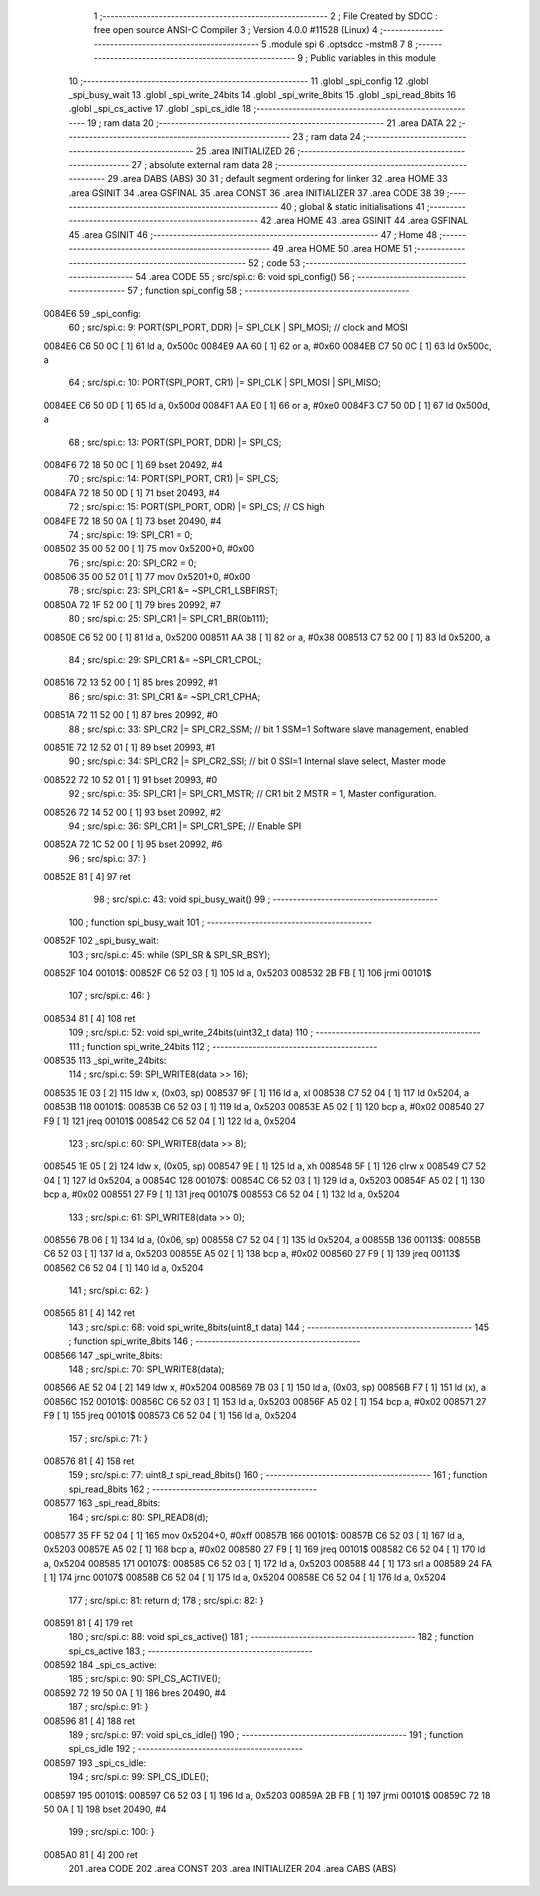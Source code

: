                                      1 ;--------------------------------------------------------
                                      2 ; File Created by SDCC : free open source ANSI-C Compiler
                                      3 ; Version 4.0.0 #11528 (Linux)
                                      4 ;--------------------------------------------------------
                                      5 	.module spi
                                      6 	.optsdcc -mstm8
                                      7 	
                                      8 ;--------------------------------------------------------
                                      9 ; Public variables in this module
                                     10 ;--------------------------------------------------------
                                     11 	.globl _spi_config
                                     12 	.globl _spi_busy_wait
                                     13 	.globl _spi_write_24bits
                                     14 	.globl _spi_write_8bits
                                     15 	.globl _spi_read_8bits
                                     16 	.globl _spi_cs_active
                                     17 	.globl _spi_cs_idle
                                     18 ;--------------------------------------------------------
                                     19 ; ram data
                                     20 ;--------------------------------------------------------
                                     21 	.area DATA
                                     22 ;--------------------------------------------------------
                                     23 ; ram data
                                     24 ;--------------------------------------------------------
                                     25 	.area INITIALIZED
                                     26 ;--------------------------------------------------------
                                     27 ; absolute external ram data
                                     28 ;--------------------------------------------------------
                                     29 	.area DABS (ABS)
                                     30 
                                     31 ; default segment ordering for linker
                                     32 	.area HOME
                                     33 	.area GSINIT
                                     34 	.area GSFINAL
                                     35 	.area CONST
                                     36 	.area INITIALIZER
                                     37 	.area CODE
                                     38 
                                     39 ;--------------------------------------------------------
                                     40 ; global & static initialisations
                                     41 ;--------------------------------------------------------
                                     42 	.area HOME
                                     43 	.area GSINIT
                                     44 	.area GSFINAL
                                     45 	.area GSINIT
                                     46 ;--------------------------------------------------------
                                     47 ; Home
                                     48 ;--------------------------------------------------------
                                     49 	.area HOME
                                     50 	.area HOME
                                     51 ;--------------------------------------------------------
                                     52 ; code
                                     53 ;--------------------------------------------------------
                                     54 	.area CODE
                                     55 ;	src/spi.c: 6: void spi_config()
                                     56 ;	-----------------------------------------
                                     57 ;	 function spi_config
                                     58 ;	-----------------------------------------
      0084E6                         59 _spi_config:
                                     60 ;	src/spi.c: 9: PORT(SPI_PORT, DDR) |= SPI_CLK | SPI_MOSI; // clock and MOSI
      0084E6 C6 50 0C         [ 1]   61 	ld	a, 0x500c
      0084E9 AA 60            [ 1]   62 	or	a, #0x60
      0084EB C7 50 0C         [ 1]   63 	ld	0x500c, a
                                     64 ;	src/spi.c: 10: PORT(SPI_PORT, CR1) |= SPI_CLK | SPI_MOSI | SPI_MISO;
      0084EE C6 50 0D         [ 1]   65 	ld	a, 0x500d
      0084F1 AA E0            [ 1]   66 	or	a, #0xe0
      0084F3 C7 50 0D         [ 1]   67 	ld	0x500d, a
                                     68 ;	src/spi.c: 13: PORT(SPI_PORT, DDR) |= SPI_CS;
      0084F6 72 18 50 0C      [ 1]   69 	bset	20492, #4
                                     70 ;	src/spi.c: 14: PORT(SPI_PORT, CR1) |= SPI_CS;
      0084FA 72 18 50 0D      [ 1]   71 	bset	20493, #4
                                     72 ;	src/spi.c: 15: PORT(SPI_PORT, ODR) |= SPI_CS; // CS high
      0084FE 72 18 50 0A      [ 1]   73 	bset	20490, #4
                                     74 ;	src/spi.c: 19: SPI_CR1 = 0;
      008502 35 00 52 00      [ 1]   75 	mov	0x5200+0, #0x00
                                     76 ;	src/spi.c: 20: SPI_CR2 = 0;
      008506 35 00 52 01      [ 1]   77 	mov	0x5201+0, #0x00
                                     78 ;	src/spi.c: 23: SPI_CR1 &= ~SPI_CR1_LSBFIRST;
      00850A 72 1F 52 00      [ 1]   79 	bres	20992, #7
                                     80 ;	src/spi.c: 25: SPI_CR1 |= SPI_CR1_BR(0b111);
      00850E C6 52 00         [ 1]   81 	ld	a, 0x5200
      008511 AA 38            [ 1]   82 	or	a, #0x38
      008513 C7 52 00         [ 1]   83 	ld	0x5200, a
                                     84 ;	src/spi.c: 29: SPI_CR1 &= ~SPI_CR1_CPOL;
      008516 72 13 52 00      [ 1]   85 	bres	20992, #1
                                     86 ;	src/spi.c: 31: SPI_CR1 &= ~SPI_CR1_CPHA;
      00851A 72 11 52 00      [ 1]   87 	bres	20992, #0
                                     88 ;	src/spi.c: 33: SPI_CR2 |= SPI_CR2_SSM; // bit 1 SSM=1 Software slave management, enabled
      00851E 72 12 52 01      [ 1]   89 	bset	20993, #1
                                     90 ;	src/spi.c: 34: SPI_CR2 |= SPI_CR2_SSI; // bit 0 SSI=1 Internal slave select, Master mode
      008522 72 10 52 01      [ 1]   91 	bset	20993, #0
                                     92 ;	src/spi.c: 35: SPI_CR1 |= SPI_CR1_MSTR;  // CR1 bit 2 MSTR = 1, Master configuration.
      008526 72 14 52 00      [ 1]   93 	bset	20992, #2
                                     94 ;	src/spi.c: 36: SPI_CR1 |= SPI_CR1_SPE; // Enable SPI
      00852A 72 1C 52 00      [ 1]   95 	bset	20992, #6
                                     96 ;	src/spi.c: 37: }
      00852E 81               [ 4]   97 	ret
                                     98 ;	src/spi.c: 43: void spi_busy_wait()
                                     99 ;	-----------------------------------------
                                    100 ;	 function spi_busy_wait
                                    101 ;	-----------------------------------------
      00852F                        102 _spi_busy_wait:
                                    103 ;	src/spi.c: 45: while (SPI_SR & SPI_SR_BSY);
      00852F                        104 00101$:
      00852F C6 52 03         [ 1]  105 	ld	a, 0x5203
      008532 2B FB            [ 1]  106 	jrmi	00101$
                                    107 ;	src/spi.c: 46: }
      008534 81               [ 4]  108 	ret
                                    109 ;	src/spi.c: 52: void spi_write_24bits(uint32_t data)
                                    110 ;	-----------------------------------------
                                    111 ;	 function spi_write_24bits
                                    112 ;	-----------------------------------------
      008535                        113 _spi_write_24bits:
                                    114 ;	src/spi.c: 59: SPI_WRITE8(data >> 16);
      008535 1E 03            [ 2]  115 	ldw	x, (0x03, sp)
      008537 9F               [ 1]  116 	ld	a, xl
      008538 C7 52 04         [ 1]  117 	ld	0x5204, a
      00853B                        118 00101$:
      00853B C6 52 03         [ 1]  119 	ld	a, 0x5203
      00853E A5 02            [ 1]  120 	bcp	a, #0x02
      008540 27 F9            [ 1]  121 	jreq	00101$
      008542 C6 52 04         [ 1]  122 	ld	a, 0x5204
                                    123 ;	src/spi.c: 60: SPI_WRITE8(data >> 8);
      008545 1E 05            [ 2]  124 	ldw	x, (0x05, sp)
      008547 9E               [ 1]  125 	ld	a, xh
      008548 5F               [ 1]  126 	clrw	x
      008549 C7 52 04         [ 1]  127 	ld	0x5204, a
      00854C                        128 00107$:
      00854C C6 52 03         [ 1]  129 	ld	a, 0x5203
      00854F A5 02            [ 1]  130 	bcp	a, #0x02
      008551 27 F9            [ 1]  131 	jreq	00107$
      008553 C6 52 04         [ 1]  132 	ld	a, 0x5204
                                    133 ;	src/spi.c: 61: SPI_WRITE8(data >> 0);
      008556 7B 06            [ 1]  134 	ld	a, (0x06, sp)
      008558 C7 52 04         [ 1]  135 	ld	0x5204, a
      00855B                        136 00113$:
      00855B C6 52 03         [ 1]  137 	ld	a, 0x5203
      00855E A5 02            [ 1]  138 	bcp	a, #0x02
      008560 27 F9            [ 1]  139 	jreq	00113$
      008562 C6 52 04         [ 1]  140 	ld	a, 0x5204
                                    141 ;	src/spi.c: 62: }
      008565 81               [ 4]  142 	ret
                                    143 ;	src/spi.c: 68: void spi_write_8bits(uint8_t data)
                                    144 ;	-----------------------------------------
                                    145 ;	 function spi_write_8bits
                                    146 ;	-----------------------------------------
      008566                        147 _spi_write_8bits:
                                    148 ;	src/spi.c: 70: SPI_WRITE8(data);
      008566 AE 52 04         [ 2]  149 	ldw	x, #0x5204
      008569 7B 03            [ 1]  150 	ld	a, (0x03, sp)
      00856B F7               [ 1]  151 	ld	(x), a
      00856C                        152 00101$:
      00856C C6 52 03         [ 1]  153 	ld	a, 0x5203
      00856F A5 02            [ 1]  154 	bcp	a, #0x02
      008571 27 F9            [ 1]  155 	jreq	00101$
      008573 C6 52 04         [ 1]  156 	ld	a, 0x5204
                                    157 ;	src/spi.c: 71: }
      008576 81               [ 4]  158 	ret
                                    159 ;	src/spi.c: 77: uint8_t spi_read_8bits()
                                    160 ;	-----------------------------------------
                                    161 ;	 function spi_read_8bits
                                    162 ;	-----------------------------------------
      008577                        163 _spi_read_8bits:
                                    164 ;	src/spi.c: 80: SPI_READ8(d);
      008577 35 FF 52 04      [ 1]  165 	mov	0x5204+0, #0xff
      00857B                        166 00101$:
      00857B C6 52 03         [ 1]  167 	ld	a, 0x5203
      00857E A5 02            [ 1]  168 	bcp	a, #0x02
      008580 27 F9            [ 1]  169 	jreq	00101$
      008582 C6 52 04         [ 1]  170 	ld	a, 0x5204
      008585                        171 00107$:
      008585 C6 52 03         [ 1]  172 	ld	a, 0x5203
      008588 44               [ 1]  173 	srl	a
      008589 24 FA            [ 1]  174 	jrnc	00107$
      00858B C6 52 04         [ 1]  175 	ld	a, 0x5204
      00858E C6 52 04         [ 1]  176 	ld	a, 0x5204
                                    177 ;	src/spi.c: 81: return d;
                                    178 ;	src/spi.c: 82: }
      008591 81               [ 4]  179 	ret
                                    180 ;	src/spi.c: 88: void spi_cs_active()
                                    181 ;	-----------------------------------------
                                    182 ;	 function spi_cs_active
                                    183 ;	-----------------------------------------
      008592                        184 _spi_cs_active:
                                    185 ;	src/spi.c: 90: SPI_CS_ACTIVE();
      008592 72 19 50 0A      [ 1]  186 	bres	20490, #4
                                    187 ;	src/spi.c: 91: }
      008596 81               [ 4]  188 	ret
                                    189 ;	src/spi.c: 97: void spi_cs_idle()
                                    190 ;	-----------------------------------------
                                    191 ;	 function spi_cs_idle
                                    192 ;	-----------------------------------------
      008597                        193 _spi_cs_idle:
                                    194 ;	src/spi.c: 99: SPI_CS_IDLE();
      008597                        195 00101$:
      008597 C6 52 03         [ 1]  196 	ld	a, 0x5203
      00859A 2B FB            [ 1]  197 	jrmi	00101$
      00859C 72 18 50 0A      [ 1]  198 	bset	20490, #4
                                    199 ;	src/spi.c: 100: }
      0085A0 81               [ 4]  200 	ret
                                    201 	.area CODE
                                    202 	.area CONST
                                    203 	.area INITIALIZER
                                    204 	.area CABS (ABS)
